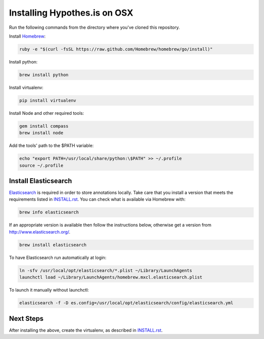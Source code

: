 Installing Hypothes.is on OSX
#############################

Run the following commands from the directory where you've cloned this repository.

Install `Homebrew
<http://brew.sh/>`_:

.. code-block:: bash

    ruby -e "$(curl -fsSL https://raw.github.com/Homebrew/homebrew/go/install)"

Install python:

.. code-block:: bash

    brew install python

Install virtualenv:

.. code-block:: bash

    pip install virtualenv

Install Node and other required tools:

.. code-block:: bash

    gem install compass
    brew install node

Add the tools' path to the $PATH variable:

.. code-block:: bash

    echo "export PATH=/usr/local/share/python:\$PATH" >> ~/.profile
    source ~/.profile

Install Elasticsearch
---------------------

`Elasticsearch
<http://www.elasticsearch.org/>`_ is required in order to store annotations
locally. Take care that you install a version that meets the requirements listed
in `<INSTALL.rst>`_. You can check what is available via Homebrew with:

.. code-block:: bash

    brew info elasticsearch

If an appropriate version is available then follow the instructions below,
otherwise get a version from `<http://www.elasticsearch.org/>`_.

.. code-block:: bash

    brew install elasticsearch

To have Elasticsearch run automatically at login:

.. code-block:: bash

    ln -sfv /usr/local/opt/elasticsearch/*.plist ~/Library/LaunchAgents
    launchctl load ~/Library/LaunchAgents/homebrew.mxcl.elasticsearch.plist

To launch it manually without launchctl:

.. code-block:: bash

    elasticsearch -f -D es.config=/usr/local/opt/elasticsearch/config/elasticsearch.yml

Next Steps
----------

After installing the above, create the virtualenv, as described in `<INSTALL.rst>`_.
